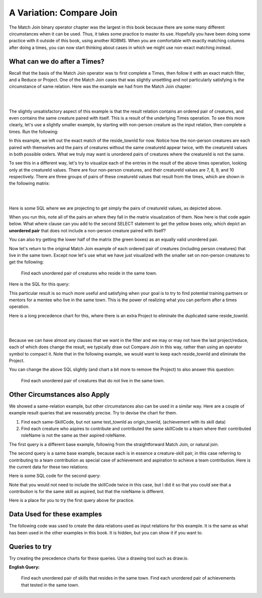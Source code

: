 A Variation: Compare Join
==========================

The Match Join binary operator chapter was the largest in this book because there are some many different circumstances when it can be used. Thus, it takes some practice to master its use. Hopefully you have been doing some practice with it outside of this book, using another RDBMS. When you are comfortable with exactly matching columns after doing a times, you can now start thinking about cases in which we might use non-exact matching instead.

What can we do after a Times?
~~~~~~~~~~~~~~~~~~~~~~~~~~~~~~

Recall that the basis of the Match Join operator was to first complete a Times, then follow it with an exact match filter, and a Reduce or Project. One of the Match Join cases that was slightly unsettling and not particularly satisfying is the circumstance of same relation. Here was the example we had from the Match Join chapter:

|

.. image:: ../img/MatchJoin/11/Same_town_creature_pair.png
    :align: center
    :alt: Creature database same-town ordered creature pair

|

The slightly unsatisfactory aspect of this example is that the result relation contains an ordered pair of creatures, and even contains the same creature paired with itself. This is a result of the underlying Times operation. To see this more clearly, let's use a slightly smaller example, by starting with non-person creature as the input relation, then complete a times. Run the following:

.. activecode:: cr1_cr2_times
   :language: sql
   :include: all_creature_create_compare

   DROP TABLE IF EXISTS non_person_creature;
   CREATE TABLE non_person_creature AS
   SELECT * from creature
   WHERE creatureType != 'person';

   SELECT C1.creatureId C1_creatureId,
          C1.creatureName C1_creatureName,
          C1.reside_townId C1_reside_townId,
          C2.creatureId C2_creatureId,
          C2.creatureName C2_creatureName,
          C2.reside_townId C2_reside_townId
   FROM non_person_creature C1, non_person_creature C2
   ;

In this example, we left out the exact match of the reside_townId for now. Notice how the non-person creatures are each paired with themselves and the pairs of creatures without the same creatureId appear twice, with the creatureId values in both possible orders. What we truly may want is unordered pairs of creatures where the creatureId is not the same.

To see this in a different way, let's try to visualize each of the entries in the result of the above times operation, looking only at the creatureId values. There are four non-person creatures, and their creatureId values are 7, 8, 9, and 10 respectively. There are three groups of pairs of these creatureId values that result from the times, which are shown in the following matrix:

|

.. image:: ../img/CompareJoin/CompareVisual.png
    :align: center
    :alt: Visualize unordered non-person creature pair

|

Here is some SQL where we are projecting to get simply the pairs of creatureId values, as depicted above.

.. activecode:: cr1_cr2_times_2
   :language: sql
   :include: all_creature_create_compare

   DROP TABLE IF EXISTS non_person_creature;
   CREATE TABLE non_person_creature AS
   SELECT * from creature
   WHERE creatureType != 'person'
   ;

   SELECT C1.creatureId C1_creatureId,
          C2.creatureId C2_creatureId
   FROM non_person_creature C1, non_person_creature C2
   ;

When you run this, note all of the pairs an where they fall in the matrix visualization of them. Now here is that code again below. What where clause can you add to the second SELECT statement to get the yellow boxes only, which depict an **unordered pair** that does not include a non-person creature paired with itself?

.. activecode:: cr1_cr2_times_3
   :language: sql
   :include: all_creature_create_compare

   DROP TABLE IF EXISTS non_person_creature;
   CREATE TABLE non_person_creature AS
   SELECT * from creature
   WHERE creatureType != 'person'
   ;

   SELECT C1.creatureId C1_creatureId,
          C2.creatureId C2_creatureId
   FROM non_person_creature C1, non_person_creature C2
   -- add WHERE clause here
   ;

You can also try getting the lower half of the matrix (the green boxes) as an equally valid unordered pair.

Now let's return to the original Match Join example of each ordered pair of creatures (including person creatures) that live in the same town. Except now let's use what we have just visualized with the smaller set on non-person creatures to get the following:

    Find each unordered pair of creatures who reside in the same town.

Here is the SQL for this query:

.. activecode:: cr1_cr2_unordered
   :language: sql
   :include: all_creature_create_compare

   SELECT C1.creatureId C1_creatureId,
          C1.creatureName C1_creatureName,
          C1.reside_townId C1_reside_townId,
          C2.creatureId C2_creatureId,
          C2.creatureName C2_creatureName,
          C2.reside_townId C2_reside_townId
   FROM creature C1, creature C2
   WHERE C1_reside_townId = C2_reside_townId
   AND C1_creatureId < C2_creatureId   -- this is the 'compare'
   ;

This particular result is so much more useful and satisfying when your goal is to try to find potential training partners or mentors for a mentee who live in the same town. This is the power of realizing what you can perform after a times operation.

Here is a long precedence chart for this, where there is an extra Project to eliminate the duplicated same reside_townId.

|

.. image:: ../img/CompareJoin/unordered_cr_pair_same_town.png
    :align: center
    :height: 800px
    :alt: chart for unordered person creature pair

|

Because we can have almost any clauses that we want in the filter and we may or may not have the last project/reduce, each of which does change the result, we typically draw out Compare Join in this way, rather than using an operator symbol to compact it. Note that in the following example, we would want to keep each reside_townId and eliminate the Project.


You can change the above SQL slightly (and chart a bit more to remove the Project) to also answer this question:

    Find each unordered pair of creatures that do not live in the same town.

Other Circumstances also Apply
~~~~~~~~~~~~~~~~~~~~~~~~~~~~~~

We showed a same-relation example, but other circumstances also can be used in a similar way. Here are a couple of example result queries that are reasonably precise. Try to devise the chart for them.

1. Find each same-SkillCode, but not same test_townId as origin_townId, (achievement with its skill data)

2. Find each creature who aspires to contribute and contributed the same skillCode to a team where their contributed roleName is not the same as their aspired roleName.

The first query is a different base example, following from the straightforward Match Join, or natural join.

The second query is a same base example, because each is in essence a creature-skill pair, in this case referring to contributing to a team contribution as special case of achievement and aspiration to achieve a team contribution. Here is the current data for these two relations:

.. csv-table:: **Contribution**
   :file: ../creatureData/contribution.csv
   :widths: 20, 20, 30, 30
   :header-rows: 1

.. csv-table:: **AspiredContribution**
  :file: ../creatureData/aspiredContribution.csv
  :widths: 20, 40, 40
  :header-rows: 1

Here is some SQL code for the second query:

.. activecode:: asp_contrib_not_same_role
   :language: sql
   :include: all_creature_create_compare

   -- Find each creature who aspires to contribute and
   -- contributed the same skillCode to a team where
   -- their contributed roleName is not the same as their aspired roleName.
   --
   SELECT C.*, A.skillCode aspContrib_skillCode, A.roleName aspContrib_roleName
   FROM contribution C, aspiredContribution A
   WHERE C.creatureId = A.creatureId
   AND   C.skillCode = A.skillCode
   AND C.roleName != A.roleName   -- this is the 'compare'
   ;

Note that you would not need to include the skillCode twice in this case, but I did it so that you could see that a contribution is for the same skill as aspired, but that the roleName is different.

Here is a place for you to try the first query above for practice.

.. activecode:: ach_skill_not_same_town
   :language: sql
   :include: all_creature_create_compare

   -- Find each same-SkillCode, but not same test_townId as origin_townId,
   --  (achievement with its skill data)
   SELECT

   ;


Data Used for these examples
~~~~~~~~~~~~~~~~~~~~~~~~~~~~

The following code was used to create the data relations used as input relations for this example. It is the same as what has been used in the other examples in this book. It is hidden, but you can show it if you want to.

.. activecode:: all_creature_create_compare
  :language: sql
  :hidecode:

   -- ------------------   town -- -------------------------------

   DROP TABLE IF EXISTS town;

   CREATE TABLE town (
   townId          VARCHAR(3)      NOT NUll PRIMARY KEY,
   townName        VARCHAR(20),
   State           VARCHAR(20),
   Country         VARCHAR(20),
   townNickname    VARCHAR(80),
   townMotto       VARCHAR(80)
   );

   -- order matches table creation:
   -- id    name          state   country
   -- nickname   motto
   INSERT INTO town VALUES ('p', 'Philadelphia', 'PA', 'United States',
                            'Philly', 'Let brotherly love endure');
   INSERT INTO town VALUES ('a', 'Anoka', 'MN', 'United States',
                            'Halloween Capital of the world', NULL);
   INSERT INTO town VALUES ('be', 'Blue Earth', 'MN', 'United States',
                            'Beyond the Valley of the Jolly Green Giant',
                            'Earth so rich the city grows!');
   INSERT INTO town VALUES ('b', 'Bemidji', 'MN', 'United States',
                            'B-town', 'The first city on the Mississippi');
   INSERT INTO town VALUES ('d', 'Duluth', 'MN', 'United States',
                           'Zenith City', NULL);
   INSERT INTO town VALUES ('g', 'Greenville', 'MS', 'United States',
                            'The Heart & Soul of the Delta',
                            'The Best Food, Shopping, & Entertainment In The South');
   INSERT INTO town VALUES ('t', 'Tokyo', 'Kanto', 'Japan', NULL, NULL);
   INSERT INTO town VALUES ('as', 'Asgard', NULL, NULL,
                            'Home of Odin''s vault',
                            'Where magic and science are one in the same');
   INSERT INTO town VALUES ('mv', 'Metroville', NULL, NULL,
                           'Home of the Incredibles',
                           'Still Standing');
   INSERT INTO town VALUES ('le', 'London', 'England', 'United Kingdom',
                           'The Smoke',
                           'Domine dirige nos');
   INSERT INTO town VALUES ('sw', 'Seattle', 'Washington', 'United States',
                           'The Emerald City',
                           'The City of Goodwill');

   -- ------------------   creature -- -------------------------------
   DROP TABLE IF EXISTS creature;


   CREATE TABLE creature (
   creatureId          INTEGER      NOT NUll PRIMARY KEY,
   creatureName        VARCHAR(20),
   creatureType        VARCHAR(20),
   reside_townId VARCHAR(3) REFERENCES town(townId),     -- foreign key
   idol_creatureId     INTEGER,
   FOREIGN KEY(idol_creatureId) REFERENCES creature(creatureId)
   );

   INSERT INTO creature VALUES (1,'Bannon','person','p',10);
   INSERT INTO creature VALUES (2,'Myers','person','a',9);
   INSERT INTO creature VALUES (3,'Neff','person','be',NULL);
   INSERT INTO creature VALUES (4,'Neff','person','b',3);
   INSERT INTO creature VALUES (5,'Mieska','person','d', 10);
   INSERT INTO creature VALUES (6,'Carlis','person','p',9);
   INSERT INTO creature VALUES (7,'Kermit','frog','g',8);
   INSERT INTO creature VALUES (8,'Godzilla','monster','t',6);
   INSERT INTO creature VALUES (9,'Thor','superhero','as',NULL);
   INSERT INTO creature VALUES (10,'Elastigirl','superhero','mv',13);
   INSERT INTO creature VALUES (11,'David Beckham','person','le',9);
   INSERT INTO creature VALUES (12,'Harry Kane','person','le',11);
   INSERT INTO creature VALUES (13,'Megan Rapinoe','person','sw',10);

   -- ------------------   skill -- -------------------------------
   DROP TABLE IF EXISTS skill;

   CREATE TABLE skill (
   skillCode          VARCHAR(3)      NOT NUll PRIMARY KEY,
   skillDescription   VARCHAR(40),
   maxProficiency     INTEGER,     -- max score that can be achieved for this skill
   minProficiency     INTEGER,     -- min score that can be achieved for this skill
   origin_townId      VARCHAR(3)     REFERENCES town(townId)     -- foreign key
   );

   INSERT INTO skill VALUES ('A', 'float', 10, -1,'b');
   INSERT INTO skill VALUES ('E', 'swim', 5, 0,'b');
   INSERT INTO skill VALUES ('O', 'sink', 10, -1,'b');
   INSERT INTO skill VALUES ('U', 'walk on water', 5, 1,'d');
   INSERT INTO skill VALUES ('Z', 'gargle', 5, 1,'a');
   INSERT INTO skill VALUES ('B2', '2-crew bobsledding', 25, 0,'d');
   INSERT INTO skill VALUES ('TR4', '4x100 meter track relay', 100, 0,'be');
   INSERT INTO skill VALUES ('C2', '2-person canoeing', 12, 1,'t');
   INSERT INTO skill VALUES ('THR', 'three-legged race', 10, 0,'g');
   INSERT INTO skill VALUES ('D3', 'Australasia debating', 10, 1,NULL);
   INSERT INTO skill VALUES ('PK', 'soccer penalty kick', 10, 1, 'le');
   -- Note that no skill originates in Philly or Metroville or Asgaard

   -- ------------------  teamSkill  -- -------------------------------
   DROP TABLE IF EXISTS teamSkill;

   CREATE TABLE teamSkill (
   skillCode      VARCHAR(3)  NOT NUll PRIMARY KEY references skill (skillCode),
   teamSize       INTEGER
   );

   INSERT INTO teamSkill VALUES ('B2', 2);
   INSERT INTO teamSkill VALUES ('TR4', 4);
   INSERT INTO teamSkill VALUES ('C2', 2);
   INSERT INTO teamSkill VALUES ('THR', 2);
   INSERT INTO teamSkill VALUES ('D3', 3);

   -- ------------------  achievement  -- -------------------------------
   DROP TABLE IF EXISTS achievement;

   CREATE TABLE achievement (
   achId              INTEGER NOT NUll PRIMARY KEY AUTOINCREMENT,
   creatureId         INTEGER,
   skillCode          VARCHAR(3),
   proficiency        INTEGER,
   achDate            TEXT,
   test_townId VARCHAR(3) REFERENCES town(townId),     -- foreign key
   FOREIGN KEY (creatureId) REFERENCES creature (creatureId),
   FOREIGN KEY (skillCode) REFERENCES skill (skillCode)
   );

   -- Bannon floats in Anoka (where he aspired)
   INSERT INTO achievement (creatureId, skillCode, proficiency,
                            achDate, test_townId)
                   VALUES (1, 'A', 3, datetime('now'), 'a');

   -- Bannon swims in Duluth (he aspired in Bemidji)
   INSERT INTO achievement (creatureId, skillCode, proficiency,
                            achDate, test_townId)
                   VALUES (1, 'E', 3, datetime('2017-09-15 15:35'), 'd');
   -- Bannon floats in Anoka (where he aspired)
   INSERT INTO achievement (creatureId, skillCode, proficiency,
                            achDate, test_townId)
                   VALUES (1, 'A', 3, datetime('2018-07-14 14:00'), 'a');

   -- Bannon swims in Duluth (he aspired in Bemidji)
   INSERT INTO achievement (creatureId, skillCode, proficiency,
                            achDate, test_townId)
                   VALUES (1, 'E', 3, datetime('now'), 'd');
   -- Bannon doesn't gargle
   -- Mieska gargles in Tokyo (had no aspiration to)
   INSERT INTO achievement (creatureId, skillCode, proficiency,
                            achDate, test_townId)
                   VALUES (5, 'Z', 6, datetime('2016-04-12 15:42:30'), 't');

   -- Neff #3 gargles in Blue Earth (but not to his aspired proficiency)
   INSERT INTO achievement (creatureId, skillCode, proficiency,
                            achDate, test_townId)
                   VALUES (3, 'Z', 4, datetime('2018-07-15'), 'be');
   -- Neff #3 gargles in Blue Earth (but not to his aspired proficiency)
   -- on same day at same proficiency, signifying need for arbitrary id
   INSERT INTO achievement (creatureId, skillCode, proficiency,
                            achDate, test_townId)
                   VALUES (3, 'Z', 4, datetime('2018-07-15'), 'be');

   -- Beckham achieves PK in London
   INSERT INTO achievement (creatureId, skillCode, proficiency,
                            achDate, test_townId)
                   VALUES (11, 'PK', 10, datetime('1998-08-15'), 'le');
   -- Kane achieves PK in London
   INSERT INTO achievement (creatureId, skillCode, proficiency,
                            achDate, test_townId)
                   VALUES (12, 'PK', 10, datetime('2016-05-24'), 'le');
   -- Rapinoe achieves PK in London
   INSERT INTO achievement (creatureId, skillCode, proficiency,
                            achDate, test_townId)
                   VALUES (13, 'PK', 10, datetime('2012-08-06'), 'le');
   -- Godizilla achieves PK in Tokyo poorly with no date
   -- had not aspiration to do so- did it on a dare ;)
   INSERT INTO achievement (creatureId, skillCode, proficiency,
                            achDate, test_townId)
                   VALUES (8, 'PK', 1, NULL, 't');


   -- -------------------- -------------------- -------------------
   -- Thor achieves three-legged race in Metroville (with Elastigirl)
   INSERT INTO achievement (creatureId, skillCode, proficiency,
                            achDate, test_townId)
                   VALUES (9, 'THR', 10, datetime('2018-08-12 14:30'), 'mv');
   -- Elastigirl achieves three-legged race in Metroville (with Thor)
   INSERT INTO achievement (creatureId, skillCode, proficiency,
                            achDate, test_townId)
                   VALUES (10, 'THR', 10, datetime('2018-08-12 14:30'), 'mv');

   -- Kermit 'pilots' 2-person bobsledding  (pilot goes into contribution)
   --       with Thor as brakeman (brakeman goes into contribution) in Duluth,
   --    achieve at 76% of maxProficiency
   INSERT INTO achievement (creatureId, skillCode, proficiency,
                            achDate, test_townId)
                   VALUES (7, 'B2', 19, datetime('2017-01-10 16:30'), 'd');
   INSERT INTO achievement (creatureId, skillCode, proficiency,
                            achDate, test_townId)
                   VALUES (9, 'B2', 19, datetime('2017-01-10 16:30'), 'd');

   -- 4 people form track realy team in London:
   --   Neff #4, Mieska, Myers, Bannon
   --    achieve at 85% of maxProficiency
   INSERT INTO achievement (creatureId, skillCode, proficiency,
                            achDate, test_townId)
                   VALUES (4, 'TR4', 85, datetime('2012-07-30'), 'le');
   INSERT INTO achievement (creatureId, skillCode, proficiency,
                            achDate, test_townId)
                   VALUES (5, 'TR4', 85, datetime('2012-07-30'), 'le');
   INSERT INTO achievement (creatureId, skillCode, proficiency,
                            achDate, test_townId)
                   VALUES (2, 'TR4', 85, datetime('2012-07-30'), 'le');
   INSERT INTO achievement (creatureId, skillCode, proficiency,
                            achDate, test_townId)
                   VALUES (1, 'TR4', 85, datetime('2012-07-30'), 'le');

   -- Thor, Rapinoe, and Kermit form debate team in Seattle, WA and
   -- achieve at 80% of maxProficiency
   INSERT INTO achievement (creatureId, skillCode, proficiency,
                            achDate, test_townId)
                   VALUES (9, 'D3', 8, datetime('now', 'localtime'), 'sw');
   INSERT INTO achievement (creatureId, skillCode, proficiency,
                            achDate, test_townId)
                   VALUES (13, 'D3', 8, datetime('now', 'localtime'), 'sw');
   INSERT INTO achievement (creatureId, skillCode, proficiency,
                            achDate, test_townId)
                   VALUES (7, 'D3', 8, datetime('now', 'localtime'), 'sw');

   -- no 2-person canoeing achievements, but some have aspirations

   -- ------------------  role  -- -------------------------------
   DROP TABLE IF EXISTS role;
   CREATE TABLE role
   (
     roleName VARCHAR(20)   NOT NUll PRIMARY KEY
   );

   INSERT INTO role VALUES ('first leg');   -- 4x100 track
   INSERT INTO role VALUES ('second leg');  -- 4x100 track
   INSERT INTO role VALUES ('third leg');   -- 4x100 track
   INSERT INTO role VALUES ('anchor leg');  -- 4x100 track
   INSERT INTO role VALUES ('pilot');       -- 2-crew bobsled
   INSERT INTO role VALUES ('brakeman');    -- 2-crew bobsled
   INSERT INTO role VALUES ('right leg');   -- 3-legged race
   INSERT INTO role VALUES ('left leg');    -- 3-legged race
   INSERT INTO role VALUES ('stern paddler'); -- 2-person canoeing
   INSERT INTO role VALUES ('bow paddler');   -- 2-person canoeing
   INSERT INTO role VALUES ('first speaker'); -- Australasia debating
   INSERT INTO role VALUES ('second speaker');-- Australasia debating
   INSERT INTO role VALUES ('team captain');  -- Australasia debating


   -- ------------------  contribution  -- -------------------------------
   DROP TABLE IF EXISTS contribution;
   CREATE TABLE contribution (
       creatureId         INTEGER     NOT NULL REFERENCES creature(creatureId),
       achId              INTEGER     NOT NUll REFERENCES achievement(achId),
       skillCode          VARCHAR(3)  NOT NUll REFERENCES skill(skillCode),
       roleName           VARCHAR(20) REFERENCES role(roleName),
       PRIMARY KEY (creatureId, achId)
   );

   -- Thor (right leg) achieves three-legged race in Metroville (with Elastigirl (left leg))
   INSERT INTO contribution VALUES (9, 12, 'THR', 'right leg');
   INSERT INTO contribution VALUES (10, 13, 'THR', 'left leg');
   -- Kermit 'pilots' 2-crew bobsledding
   --       with Thor as brakeman
   INSERT INTO contribution VALUES (7, 14, 'B2', 'pilot');
   INSERT INTO contribution VALUES (9, 15, 'B2', 'brakeman');
   --
   -- keep track relay, have 4 people:
   --   Neff #4 (first leg), Mieska(second leg), Myers (third leg), Bannon (anchor leg)
   INSERT INTO contribution VALUES (4, 16, 'TR4', 'first leg');
   INSERT INTO contribution VALUES (5, 17, 'TR4', 'second leg');
   INSERT INTO contribution VALUES (2, 18, 'TR4', 'third leg');
   INSERT INTO contribution VALUES (1, 19, 'TR4', 'anchor leg');
   -- Thor (second speaker), Rapinoe (team captain), and Kermit (first speaker) form debate team
   INSERT INTO contribution VALUES (7, 22, 'D3', 'first speaker');
   INSERT INTO contribution VALUES (9, 20, 'D3', 'second speaker');
   INSERT INTO contribution VALUES (13, 21, 'D3', 'team captain');

   --
   -- no 2-person canoeing contributions, but some have aspirations


   -- ------------------  aspiredContribution  -- -------------------------------
   DROP TABLE IF EXISTS aspiredContribution;
   CREATE TABLE aspiredContribution (
       creatureId         INTEGER     NOT NULL REFERENCES creature(creatureId),
       skillCode          VARCHAR(3)  NOT NUll REFERENCES skill(skillCode),
       roleName           VARCHAR(20) REFERENCES role(roleName),
       PRIMARY KEY (creatureId, skillCode)
   );


   -- no 2-person canoeing contributions, but Carlis and Bannon have aspirations
   INSERT INTO aspiredContribution VALUES (6, 'C2', 'stern paddler');
   INSERT INTO aspiredContribution VALUES (1, 'C2', 'bow paddler');

   -- Bannon and Mieska aspire to contribute to achieve 4x100 meter track relay
   -- Bannon contributed in his aspired to role, Mieska had a different
   -- aspired to role than he ultimately contributed to
   INSERT INTO aspiredContribution VALUES (1, 'TR4', 'anchor leg');
   INSERT INTO aspiredContribution VALUES (5, 'TR4', 'third leg');

   -- Kermit aspires to contribute to piloting bobsled
   INSERT INTO aspiredContribution VALUES (7, 'B2', 'pilot');

   -- Thor, Rapinoe and Kermit aspire to contribute to debate
   INSERT INTO aspiredContribution VALUES (7, 'D3', 'first speaker');
   INSERT INTO aspiredContribution VALUES (9, 'D3', 'second speaker');
   INSERT INTO aspiredContribution VALUES (13, 'D3', 'team captain');

   -- Elastigirl, others not aspiring to contribute to anything



Queries to try
~~~~~~~~~~~~~~

Try creating the precedence charts for these queries. Use a drawing tool such as draw.io.

**English Query:**

   Find each unordered pair of skills that resides in the same town.
   Find each unordered pair of achievements that tested in the same town.
